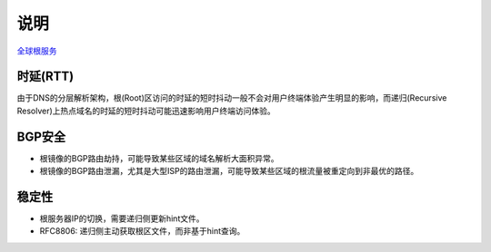 说明
====

`全球根服务 <http://www.iana.org/domains/root/servers>`_

时延(RTT)
---------

由于DNS的分层解析架构，根(Root)区访问的时延的短时抖动一般不会对用户终端体验产生明显的影响，而递归(Recursive Resolver)上热点域名的时延的短时抖动可能迅速影响用户终端访问体验。


BGP安全
-------

- 根镜像的BGP路由劫持，可能导致某些区域的域名解析大面积异常。
- 根镜像的BGP路由泄漏，尤其是大型ISP的路由泄漏，可能导致某些区域的根流量被重定向到非最优的路径。

稳定性
------

- 根服务器IP的切换，需要递归侧更新hint文件。
- RFC8806: 递归侧主动获取根区文件，而非基于hint查询。
